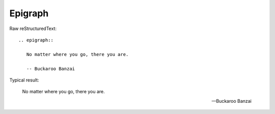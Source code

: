 Epigraph
=========================

Raw reStructuredText:
::

  .. epigraph::
  
     No matter where you go, there you are.
  
     -- Buckaroo Banzai
  
Typical result:  

.. epigraph::

   No matter where you go, there you are.

   -- Buckaroo Banzai

